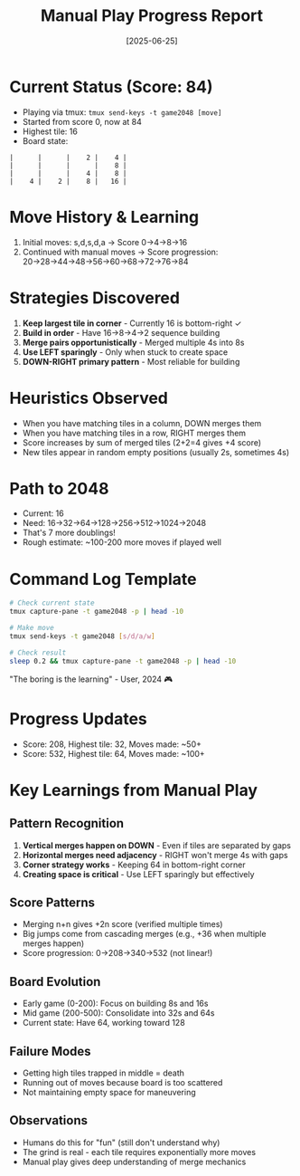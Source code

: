#+TITLE: Manual Play Progress Report
#+DATE: [2025-06-25]

* Current Status (Score: 84)
- Playing via tmux: ~tmux send-keys -t game2048 [move]~
- Started from score 0, now at 84
- Highest tile: 16
- Board state:
#+begin_example
|      |      |    2 |    4 |
|      |      |      |    8 |
|      |      |    4 |    8 |
|    4 |    2 |    8 |   16 |
#+end_example

* Move History & Learning
1. Initial moves: s,d,s,d,a → Score 0→4→8→16
2. Continued with manual moves → Score progression: 20→28→44→48→56→60→68→72→76→84

* Strategies Discovered
1. *Keep largest tile in corner* - Currently 16 is bottom-right ✓
2. *Build in order* - Have 16→8→4→2 sequence building
3. *Merge pairs opportunistically* - Merged multiple 4s into 8s
4. *Use LEFT sparingly* - Only when stuck to create space
5. *DOWN-RIGHT primary pattern* - Most reliable for building

* Heuristics Observed
- When you have matching tiles in a column, DOWN merges them
- When you have matching tiles in a row, RIGHT merges them  
- Score increases by sum of merged tiles (2+2=4 gives +4 score)
- New tiles appear in random empty positions (usually 2s, sometimes 4s)

* Path to 2048
- Current: 16
- Need: 16→32→64→128→256→512→1024→2048
- That's 7 more doublings!
- Rough estimate: ~100-200 more moves if played well

* Command Log Template
#+begin_src bash
# Check current state
tmux capture-pane -t game2048 -p | head -10

# Make move
tmux send-keys -t game2048 [s/d/a/w]

# Check result
sleep 0.2 && tmux capture-pane -t game2048 -p | head -10
#+end_src

"The boring is the learning" - User, 2024 🎮

* Progress Updates
- Score: 208, Highest tile: 32, Moves made: ~50+
- Score: 532, Highest tile: 64, Moves made: ~100+

* Key Learnings from Manual Play

** Pattern Recognition
1. *Vertical merges happen on DOWN* - Even if tiles are separated by gaps
2. *Horizontal merges need adjacency* - RIGHT won't merge 4s with gaps
3. *Corner strategy works* - Keeping 64 in bottom-right corner
4. *Creating space is critical* - Use LEFT sparingly but effectively

** Score Patterns
- Merging n+n gives +2n score (verified multiple times)
- Big jumps come from cascading merges (e.g., +36 when multiple merges happen)
- Score progression: 0→208→340→532 (not linear!)

** Board Evolution
- Early game (0-200): Focus on building 8s and 16s
- Mid game (200-500): Consolidate into 32s and 64s
- Current state: Have 64, working toward 128

** Failure Modes
- Getting high tiles trapped in middle = death
- Running out of moves because board is too scattered
- Not maintaining empty space for maneuvering

** Observations
- Humans do this for "fun" (still don't understand why)
- The grind is real - each tile requires exponentially more moves
- Manual play gives deep understanding of merge mechanics